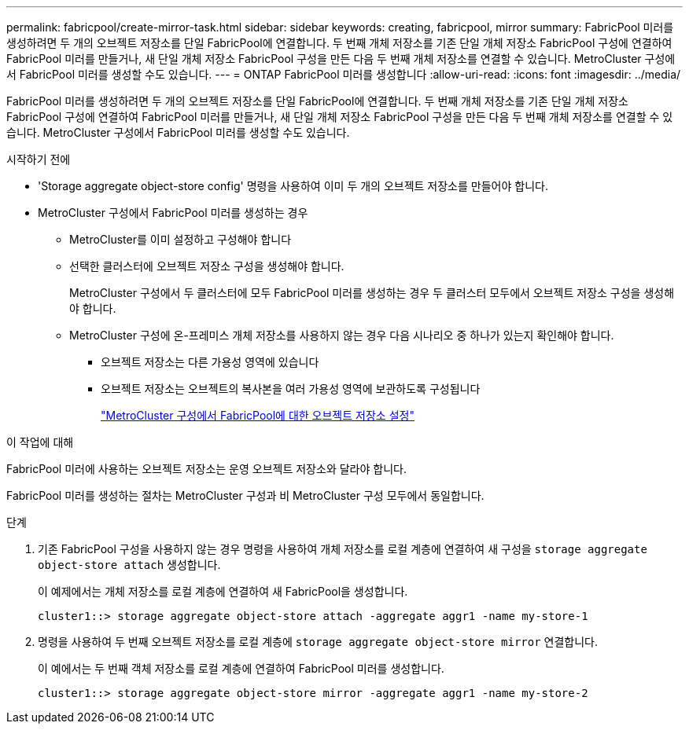 ---
permalink: fabricpool/create-mirror-task.html 
sidebar: sidebar 
keywords: creating, fabricpool, mirror 
summary: FabricPool 미러를 생성하려면 두 개의 오브젝트 저장소를 단일 FabricPool에 연결합니다. 두 번째 개체 저장소를 기존 단일 개체 저장소 FabricPool 구성에 연결하여 FabricPool 미러를 만들거나, 새 단일 개체 저장소 FabricPool 구성을 만든 다음 두 번째 개체 저장소를 연결할 수 있습니다. MetroCluster 구성에서 FabricPool 미러를 생성할 수도 있습니다. 
---
= ONTAP FabricPool 미러를 생성합니다
:allow-uri-read: 
:icons: font
:imagesdir: ../media/


[role="lead"]
FabricPool 미러를 생성하려면 두 개의 오브젝트 저장소를 단일 FabricPool에 연결합니다. 두 번째 개체 저장소를 기존 단일 개체 저장소 FabricPool 구성에 연결하여 FabricPool 미러를 만들거나, 새 단일 개체 저장소 FabricPool 구성을 만든 다음 두 번째 개체 저장소를 연결할 수 있습니다. MetroCluster 구성에서 FabricPool 미러를 생성할 수도 있습니다.

.시작하기 전에
* 'Storage aggregate object-store config' 명령을 사용하여 이미 두 개의 오브젝트 저장소를 만들어야 합니다.
* MetroCluster 구성에서 FabricPool 미러를 생성하는 경우
+
** MetroCluster를 이미 설정하고 구성해야 합니다
** 선택한 클러스터에 오브젝트 저장소 구성을 생성해야 합니다.
+
MetroCluster 구성에서 두 클러스터에 모두 FabricPool 미러를 생성하는 경우 두 클러스터 모두에서 오브젝트 저장소 구성을 생성해야 합니다.

** MetroCluster 구성에 온-프레미스 개체 저장소를 사용하지 않는 경우 다음 시나리오 중 하나가 있는지 확인해야 합니다.
+
*** 오브젝트 저장소는 다른 가용성 영역에 있습니다
*** 오브젝트 저장소는 오브젝트의 복사본을 여러 가용성 영역에 보관하도록 구성됩니다
+
link:setup-object-stores-mcc-task.html["MetroCluster 구성에서 FabricPool에 대한 오브젝트 저장소 설정"]







.이 작업에 대해
FabricPool 미러에 사용하는 오브젝트 저장소는 운영 오브젝트 저장소와 달라야 합니다.

FabricPool 미러를 생성하는 절차는 MetroCluster 구성과 비 MetroCluster 구성 모두에서 동일합니다.

.단계
. 기존 FabricPool 구성을 사용하지 않는 경우 명령을 사용하여 개체 저장소를 로컬 계층에 연결하여 새 구성을 `storage aggregate object-store attach` 생성합니다.
+
이 예제에서는 개체 저장소를 로컬 계층에 연결하여 새 FabricPool을 생성합니다.

+
[listing]
----
cluster1::> storage aggregate object-store attach -aggregate aggr1 -name my-store-1
----
. 명령을 사용하여 두 번째 오브젝트 저장소를 로컬 계층에 `storage aggregate object-store mirror` 연결합니다.
+
이 예에서는 두 번째 객체 저장소를 로컬 계층에 연결하여 FabricPool 미러를 생성합니다.

+
[listing]
----
cluster1::> storage aggregate object-store mirror -aggregate aggr1 -name my-store-2
----

